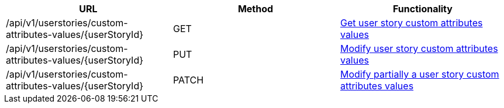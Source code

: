 [cols="3*", options="header"]
|===
| URL
| Method
| Functionality

| /api/v1/userstories/custom-attributes-values/\{userStoryId}
| GET
| link:#user-story-custom-attributes-values-get[Get user story custom attributes values]

| /api/v1/userstories/custom-attributes-values/\{userStoryId}
| PUT
| link:#user-story-custom-attributes-values-edit[Modify user story custom attributes values]

| /api/v1/userstories/custom-attributes-values/\{userStoryId}
| PATCH
| link:#user-story-custom-attributes-values-edit[Modify partially a user story custom attributes values]
|===
